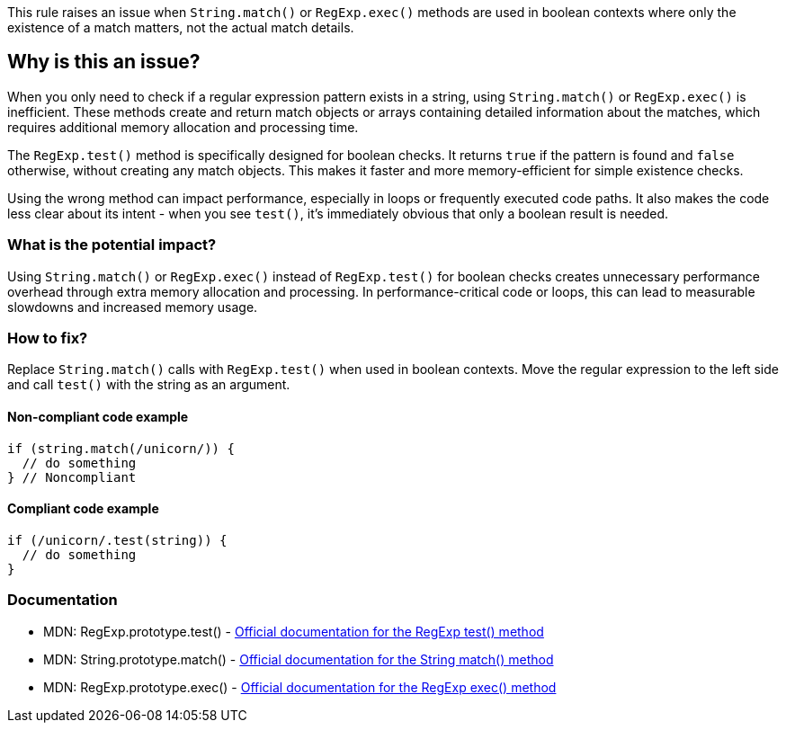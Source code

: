 This rule raises an issue when `String.match()` or `RegExp.exec()` methods are used in boolean contexts where only the existence of a match matters, not the actual match details.

== Why is this an issue?

When you only need to check if a regular expression pattern exists in a string, using `String.match()` or `RegExp.exec()` is inefficient. These methods create and return match objects or arrays containing detailed information about the matches, which requires additional memory allocation and processing time.

The `RegExp.test()` method is specifically designed for boolean checks. It returns `true` if the pattern is found and `false` otherwise, without creating any match objects. This makes it faster and more memory-efficient for simple existence checks.

Using the wrong method can impact performance, especially in loops or frequently executed code paths. It also makes the code less clear about its intent - when you see `test()`, it's immediately obvious that only a boolean result is needed.

=== What is the potential impact?

Using `String.match()` or `RegExp.exec()` instead of `RegExp.test()` for boolean checks creates unnecessary performance overhead through extra memory allocation and processing. In performance-critical code or loops, this can lead to measurable slowdowns and increased memory usage.

=== How to fix?


Replace `String.match()` calls with `RegExp.test()` when used in boolean contexts. Move the regular expression to the left side and call `test()` with the string as an argument.

==== Non-compliant code example

[source,javascript,diff-id=1,diff-type=noncompliant]
----
if (string.match(/unicorn/)) {
  // do something
} // Noncompliant
----

==== Compliant code example

[source,javascript,diff-id=1,diff-type=compliant]
----
if (/unicorn/.test(string)) {
  // do something
}
----

=== Documentation

 * MDN: RegExp.prototype.test() - https://developer.mozilla.org/en-US/docs/Web/JavaScript/Reference/Global_Objects/RegExp/test[Official documentation for the RegExp test() method]
 * MDN: String.prototype.match() - https://developer.mozilla.org/en-US/docs/Web/JavaScript/Reference/Global_Objects/String/match[Official documentation for the String match() method]
 * MDN: RegExp.prototype.exec() - https://developer.mozilla.org/en-US/docs/Web/JavaScript/Reference/Global_Objects/RegExp/exec[Official documentation for the RegExp exec() method]

